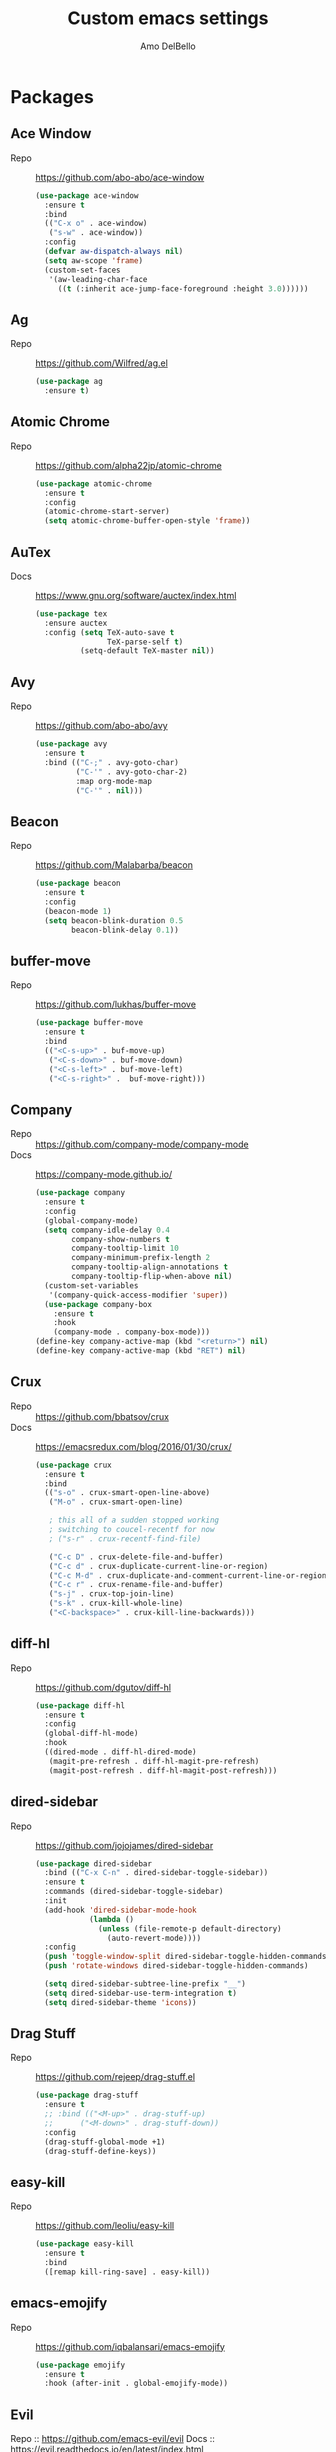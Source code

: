 #+title: Custom emacs settings
#+author: Amo DelBello
#+description: "NO! The beard stays. You go."
#+startup: content

* Packages
** Ace Window
   - Repo :: [[https://github.com/abo-abo/ace-window]]
     #+begin_src emacs-lisp
       (use-package ace-window
         :ensure t
         :bind
         (("C-x o" . ace-window)
          ("s-w" . ace-window))
         :config
         (defvar aw-dispatch-always nil)
         (setq aw-scope 'frame)
         (custom-set-faces
          '(aw-leading-char-face
            ((t (:inherit ace-jump-face-foreground :height 3.0))))))
     #+end_src
** Ag
   - Repo :: https://github.com/Wilfred/ag.el
     #+begin_src emacs-lisp
       (use-package ag
         :ensure t)
     #+end_src
** Atomic Chrome
   - Repo :: [[https://github.com/alpha22jp/atomic-chrome]]
     #+begin_src emacs-lisp
       (use-package atomic-chrome
         :ensure t
         :config
         (atomic-chrome-start-server)
         (setq atomic-chrome-buffer-open-style 'frame))
     #+end_src
** AuTex
   - Docs :: https://www.gnu.org/software/auctex/index.html
     #+begin_src emacs-lisp
       (use-package tex
         :ensure auctex
         :config (setq TeX-auto-save t
                       TeX-parse-self t)
                 (setq-default TeX-master nil))
     #+end_src
** Avy
   - Repo :: [[https://github.com/abo-abo/avy]]
     #+begin_src emacs-lisp
       (use-package avy
         :ensure t
         :bind (("C-;" . avy-goto-char)
                ("C-'" . avy-goto-char-2)
                :map org-mode-map
                ("C-'" . nil)))
     #+end_src
** Beacon
   - Repo :: [[https://github.com/Malabarba/beacon]]
     #+begin_src emacs-lisp
       (use-package beacon
         :ensure t
         :config
         (beacon-mode 1)
         (setq beacon-blink-duration 0.5
               beacon-blink-delay 0.1))
     #+end_src
** buffer-move
   - Repo :: https://github.com/lukhas/buffer-move
     #+begin_src emacs-lisp
       (use-package buffer-move
         :ensure t
         :bind
         (("<C-s-up>" . buf-move-up)
          ("<C-s-down>" . buf-move-down)
          ("<C-s-left>" . buf-move-left)
          ("<C-s-right>" .  buf-move-right)))
     #+end_src
** Company
   - Repo :: https://github.com/company-mode/company-mode
   - Docs :: https://company-mode.github.io/
     #+begin_src emacs-lisp
       (use-package company
         :ensure t
         :config
         (global-company-mode)
         (setq company-idle-delay 0.4
               company-show-numbers t
               company-tooltip-limit 10
               company-minimum-prefix-length 2
               company-tooltip-align-annotations t
               company-tooltip-flip-when-above nil)
         (custom-set-variables
          '(company-quick-access-modifier 'super))
         (use-package company-box
           :ensure t
           :hook
           (company-mode . company-box-mode)))
       (define-key company-active-map (kbd "<return>") nil)
       (define-key company-active-map (kbd "RET") nil)
     #+end_src
** Crux
   - Repo :: https://github.com/bbatsov/crux
   - Docs :: [[https://emacsredux.com/blog/2016/01/30/crux/]]
     #+begin_src emacs-lisp
       (use-package crux
         :ensure t
         :bind
         (("s-o" . crux-smart-open-line-above)
          ("M-o" . crux-smart-open-line)

          ; this all of a sudden stopped working
          ; switching to coucel-recentf for now
          ; ("s-r" . crux-recentf-find-file)

          ("C-c D" . crux-delete-file-and-buffer)
          ("C-c d" . crux-duplicate-current-line-or-region)
          ("C-c M-d" . crux-duplicate-and-comment-current-line-or-region)
          ("C-c r" . crux-rename-file-and-buffer)
          ("s-j" . crux-top-join-line)
          ("s-k" . crux-kill-whole-line)
          ("<C-backspace>" . crux-kill-line-backwards)))
     #+end_src
** diff-hl
   - Repo :: https://github.com/dgutov/diff-hl
     #+begin_src emacs-lisp
       (use-package diff-hl
         :ensure t
         :config
         (global-diff-hl-mode)
         :hook
         ((dired-mode . diff-hl-dired-mode)
          (magit-pre-refresh . diff-hl-magit-pre-refresh)
          (magit-post-refresh . diff-hl-magit-post-refresh)))
     #+end_src
** dired-sidebar
   - Repo :: https://github.com/jojojames/dired-sidebar
     #+begin_src emacs-lisp
       (use-package dired-sidebar
         :bind (("C-x C-n" . dired-sidebar-toggle-sidebar))
         :ensure t
         :commands (dired-sidebar-toggle-sidebar)
         :init
         (add-hook 'dired-sidebar-mode-hook
                   (lambda ()
                     (unless (file-remote-p default-directory)
                       (auto-revert-mode))))
         :config
         (push 'toggle-window-split dired-sidebar-toggle-hidden-commands)
         (push 'rotate-windows dired-sidebar-toggle-hidden-commands)

         (setq dired-sidebar-subtree-line-prefix "__")
         (setq dired-sidebar-use-term-integration t)
         (setq dired-sidebar-theme 'icons))
     #+end_src
** Drag Stuff
   - Repo :: https://github.com/rejeep/drag-stuff.el
     #+begin_src emacs-lisp
       (use-package drag-stuff
         :ensure t
         ;; :bind (("<M-up>" . drag-stuff-up)
         ;;      ("<M-down>" . drag-stuff-down))
         :config
         (drag-stuff-global-mode +1)
         (drag-stuff-define-keys))
     #+end_src
** easy-kill
   - Repo :: https://github.com/leoliu/easy-kill
     #+begin_src emacs-lisp
       (use-package easy-kill
         :ensure t
         :bind
         ([remap kill-ring-save] . easy-kill))
     #+end_src
** emacs-emojify
   - Repo :: https://github.com/iqbalansari/emacs-emojify
     #+begin_src emacs-lisp
       (use-package emojify
         :ensure t
         :hook (after-init . global-emojify-mode))
     #+end_src
** Evil
   Repo :: https://github.com/emacs-evil/evil
   Docs :: https://evil.readthedocs.io/en/latest/index.html
   #+begin_src emacs-lisp
     (use-package evil
       :ensure t
       :init
       (setq evil-disable-insert-state-bindings t
             evil-default-state 'insert
             evil-toggle-key "")
       :config
       (setq evil-insert-state-cursor '("#824BB9" box)  ;; purple for emacs
             evil-normal-state-cursor '("#41903F" box)) ;; green for vim
       (evil-mode))
   #+end_src
** exec-path-from-shell
   - Repo :: https://github.com/purcell/exec-path-from-shell
     #+begin_src emacs-lisp
       (when (memq window-system '(mac ns x))
         (use-package exec-path-from-shell
           :ensure t
           :config
           (setq exec-path-from-shell-arguments nil) ; non-interactive, i.e. .zshenv not .zshrc
           (exec-path-from-shell-initialize)))
     #+end_src
** expand-region
   - Repo :: https://github.com/magnars/expand-region.el
     #+begin_src emacs-lisp
       (use-package expand-region
         :ensure t
         :bind (("C-=" . er/expand-region)
                ("C--" . er/contract-region)))
     #+end_src
** Eyebrowse
   - Repo :: https://depp.brause.cc/eyebrowse/
     #+begin_src emacs-lisp
       (use-package eyebrowse
         :ensure t
         :config
         (eyebrowse-mode))
     #+end_src
** Flycheck
   - Repo :: https://github.com/flycheck/flycheck
   - Docs :: https://www.flycheck.org/en/latest/
     #+begin_src emacs-lisp
       (use-package flycheck
         :ensure t
         :init (global-flycheck-mode)
         :config
         (use-package flycheck-pos-tip
           :ensure t))
     #+end_src
** Flyspell
   #+begin_src emacs-lisp
     (setq-default ispell-program-name "/usr/local/bin/aspell")

     (dolist (hook '(text-mode-hook))
       (add-hook hook (lambda ()
                        (flyspell-mode 1)
                        (define-key flyspell-mode-map (kbd "C-;") nil))))
   #+end_src
** Forge
   - Repo :: https://github.com/magit/forge
   - Docs :: https://magit.vc/manual/forge/
     #+begin_src emacs-lisp
       (use-package forge
         :ensure t
         :after magit)
     #+end_src
** Git time machine
   - Repo :: https://github.com/emacsmirror/git-timemachine
     #+begin_src emacs-lisp
       (use-package git-timemachine
         :ensure t)
     #+end_src
** gnuplot
   - Repo :: https://github.com/emacs-gnuplot/gnuplot
     #+begin_src emacs-lisp
       (use-package gnuplot
         :ensure t
         :ensure-system-package gnuplot
         :config
         (add-to-list 'auto-mode-alist '("\\.gp?\\'" . gnuplot-mode)))
     #+end_src
** ibuffer
   - Docs :: https://www.emacswiki.org/emacs/IbufferMode
     #+begin_src emacs-lisp
       (global-set-key (kbd "C-x C-b") 'ibuffer)
       (setq ibuffer-saved-filter-groups
             (quote (("default"
                   ("org" (mode . org-mode))
                   ("web" (or (mode . web-mode) (mode . js2-mode)))
                   ("shell" (or (mode . eshell-mode) (mode . shell-mode)))
                   ("programming" (or
                                   (mode . emacs-lisp-mode)
                                   (mode . lisp-mode)
                                   (mode . clojure-mode)
                                   (mode . clojurescript-mode)
                                   (mode . python-mode)
                                   (mode . c-mode)
                                   (mode . c++-mode)))
                   ("text" (mode . text-mode))
                   ("LaTeX" (mode . latex-mode))
                   ("magit" (mode . magit-mode))
                   ("dired" (mode . dired-mode))
                   ("emacs" (or
                             (name . "^\\*scratch\\*$")
                             (name . "^\\*Warnings\\*$")
                             (name . "^\\*Messages\\*$")))))))
       (add-hook 'ibuffer-mode-hook
               (lambda ()
                 (ibuffer-auto-mode 1)
                 (ibuffer-switch-to-saved-filter-groups "default")))

       ;; Don't show filter groups if there are no buffers in that group
       (setq ibuffer-show-empty-filter-groups nil)
     #+end_src
** Idle Highlight Mode
   - Repo :: https://gitlab.com/ideasman42/emacs-idle-highlight-mode/
     #+begin_src emacs-lisp
       (use-package idle-highlight-mode
         :ensure t
         :config
         (setq idle-highlight-idle-time 0.2
               idle-highlight-exclude-point t)
         :hook
         ((prog-mode text-mode) . idle-highlight-mode))

     #+end_src
** iedit
   - Repo :: https://github.com/victorhge/iedit
     #+begin_src emacs-lisp
       (use-package iedit
         :ensure t
         :bind ("C-\"" . iedit-mode))
     #+end_src
** Ivy & friends
   - Repo :: https://github.com/abo-abo/swiper
   - Docs :: https://oremacs.com/swiper/
*** Ivy
    #+begin_src emacs-lisp
      (use-package ivy
        :ensure t
        :diminish (ivy-mode)
        :bind
        (("C-x b" . ivy-switch-buffer)
         ("C-c C-r" . ivy-resume)
         :map ivy-minibuffer-map
         ("M-y" . ivy-next-line)
         :map org-mode-map
         ("C-c C-r" . nil))
        :config
        (ivy-mode)
        (setq enable-recursive-minibuffers t
              ivy-use-virtual-buffers t
              ivy-count-format "%d/%d "
              ivy-display-style 'fancy
              ivy-re-builders-alist '((counsel-M-x . ivy--regex-fuzzy)
                                      (counsel-describe-variable . ivy--regex-fuzzy)
                                      (counsel-describe-function . ivy--regex-fuzzy)
                                      (swiper-isearch . ivy--regex-plus)
                                      (t . ivy--regex-plus)))
        (use-package ivy-hydra
          :ensure t))
    #+end_src
*** Counsel
    #+begin_src emacs-lisp
      (use-package counsel
        :ensure t
        :bind
        (("M-y" . counsel-yank-pop)
         ("M-x" . counsel-M-x)
         ("C-x C-f" . counsel-find-file)
         ("<f1> f" . counsel-describe-function)
         ("<f1> v" . counsel-describe-variable)
         ("<f1> l" . counsel-find-library)
         ("<f2> i" . counsel-info-lookup-symbol)
         ("<f2> u" . counsel-unicode-char)
         ("C-c g" . counsel-git) ; will override the keybinding for `magit-file-dispatch'
         ("C-c j" . counsel-git-grep)
         ("C-c a" . counsel-ag)
         ("C-c t" . counsel-load-theme)
         ("C-x l" . counsel-locate)
         ("M-y" . counsel-yank-pop)
         ("M-x" . counsel-M-x)
         ("s-r" . counsel-recentf)
         :map minibuffer-local-map
           ("C-r" . counsl-minibuffer-history)))
    #+end_src
*** Swiper
    #+begin_src emacs-lisp
      (use-package swiper
        :ensure t
        :bind
        (("C-s" . swiper-isearch)
         ("C-r" . swiper-isearch)
         :map read-expression-map
         ("C-r" . counsel-expression-history)))
    #+end_src
*** ivy-rich
    - Repo :: https://github.com/Yevgnen/ivy-rich
      #+begin_src emacs-lisp
        (use-package ivy-rich
          :ensure t
          :config
          (ivy-rich-mode 1))
      #+end_src
*** All the icons ivy-rich
    - Repo :: https://github.com/seagle0128/all-the-icons-ivy-rich
      #+begin_src emacs-lisp
        (use-package all-the-icons-ivy-rich
          :ensure t
          :config
          (all-the-icons-ivy-rich-mode 1)
          (setq all-the-icons-ivy-rich-color-icon t))
      #+end_src
*** flx
    - Repo :: https://github.com/lewang/flx
      #+begin_src emacs-lisp
        (use-package flx
          :ensure t)
      #+end_src
** json-mode
   - Repo :: https://github.com/joshwnj/json-mode
     #+begin_src emacs-lisp
       (use-package json-mode
         :ensure t)
     #+end_src
** Magit
   - Repo :: https://github.com/magit/magit
   - Docs :: https://magit.vc/
     #+begin_src emacs-lisp
       (use-package magit
         :ensure t
         :bind
         (("C-x g" . magit)))
     #+end_src
** nlinum
   - Repo :: https://github.com/hlissner/emacs-nlinum-hl
     #+begin_src emacs-lisp
       (use-package nlinum
         :ensure t
         :config
         (global-nlinum-mode))
     #+end_src
** Org Mode
   - Docs :: https://orgmode.org/
     #+begin_src emacs-lisp
       (setq org-directory "~/pCloud Drive"
             org-default-notes-file (concat org-directory "/notes.org"))
     #+end_src
** Org Bullets
   - Repo :: https://github.com/sabof/org-bullets
     #+begin_src emacs-lisp
       (use-package org-bullets
         :ensure t
         :hook
         (org-mode . org-bullets-mode))
     #+end_src
** Paredit
   - Repo :: https://github.com/emacsmirror/paredit/blob/master/paredit.el
   - Docs :: https://www.emacswiki.org/emacs/ParEdit
   - Docs :: https://wikemacs.org/wiki/Paredit-mode
     #+begin_src emacs-lisp
       (use-package paredit
         :ensure t
         :hook
         ((lisp-mode . paredit-mode)
          (emacs-lisp-mode . paredit-mode)
          (clojure-mode . paredit-mode)
          (clojurescript-mode . paredit-mode)
          (clojurec-mode . paredit-mode)
          (cider-repl-mode . paredit-mode)))
     #+end_src
** Popper
   - Repo :: https://github.com/karthink/popper
     #+begin_src emacs-lisp
       (use-package popper
         :ensure t ; or :straight t
         :bind (("s-1"   . popper-toggle-latest)
                ("s-2"   . popper-cycle)
                ("s-3" . popper-toggle-type))
         :init
         (setq popper-reference-buffers
               '("\\*scratch\\*"
                 "\\*format-all-errors\\*"
                 "\\*lsp-log\\*"
                 "\\*flycheck errors\\*"
                 "\\*cider-error\\*"
                 "\\*cider-scratch\\*"
                 "\\*Messages\\*"
                 "\\*Warnings\\*"
                 "\\*Compile-Log\\*"
                 "\\*Completions\\*"
                 "\\*Backtrace\\*"
                 "\\*TeX Help\\*"
                 "Output\\*$"
                 "\\*Async Shell Command\\*"
                 help-mode
                 compilation-mode))
         (popper-mode +1)
         (popper-echo-mode +1))
     #+end_src
** Projectile
   - Repo :: https://github.com/bbatsov/projectile
   - Docs :: https://docs.projectile.mx/projectile/index.html
     #+begin_src emacs-lisp
       (use-package projectile
         :ensure t
         :config
         (projectile-global-mode)
         (setq projectile-completion-system 'ivy)
         :bind (("s-p" . projectile-command-map)
                ("C-c p" . projectile-command-map)))
     #+end_src
** rainbow-delimiters
   - Repo :: https://github.com/Fanael/rainbow-delimiters
     #+begin_src emacs-lisp
       (use-package rainbow-delimiters
         :ensure t
         :hook (prog-mode . rainbow-delimiters-mode))
     #+end_src
** sml-mode
   - Docs :: http://smlnj.org/doc/Emacs/sml-mode.html
     #+begin_src emacs-lisp
       (use-package sml-mode
         :ensure t)
     #+end_src
** Try
   - Repo :: https://github.com/larstvei/Try
     #+begin_src emacs-lisp
       (use-package try
               :ensure t)
     #+end_src
** undo-tree
   - Repo :: https://github.com/apchamberlain/undo-tree.el
   - Docs :: https://www.emacswiki.org/emacs/UndoTree
     #+begin_src emacs-lisp
       (use-package undo-tree
         :ensure t
         :config
         (global-undo-tree-mode)
         (setq undo-tree-history-directory-alist `((".*" . ,temporary-file-directory))
               undo-tree-auto-save-history t)
         :diminish
         (undo-tree-mode))
     #+end_src
** unfill
   - Repo :: https://github.com/purcell/unfill
     #+begin_src emacs-lisp
       (use-package unfill
         :ensure t)
     #+end_src

     #+RESULTS:

** web-mode
   - Repo :: https://github.com/fxbois/web-mode
   - Docs :: https://web-mode.org/
     #+begin_src emacs-lisp
       (use-package web-mode
         :ensure t
         :custom
         (setq web-mode-markup-indent-offset 2
               web-mode-code-indent-offset 2
               web-mode-css-indent-offset 2)
         :mode (("\\.js\\'" . web-mode)
                ("\\.jsx\\'" .  web-mode)
                ("\\.ts\\'" . web-mode)
                ("\\.tsx\\'" . web-mode)
                ("\\.html\\'" . web-mode))
         :commands web-mode)
     #+end_src
** which-key
   - Repo :: https://github.com/justbur/emacs-which-key
     #+begin_src emacs-lisp
       (use-package which-key
         :ensure t
         :config
         (which-key-mode))
     #+end_src
** YASnippet
   - Repo :: https://github.com/joaotavora/yasnippet
     #+begin_src emacs-lisp
       (use-package yasnippet
         :ensure t
         :config
         (yas-global-mode)
         (setq yas-snippet-dirs
               '("~/.emacs.d/snippets"))
         (use-package yasnippet-snippets
           :ensure t))
     #+end_src
* Programming
** lsp-mode
   - Repo :: https://github.com/emacs-lsp/lsp-mode
   - Docs :: https://emacs-lsp.github.io/lsp-mode
     #+begin_src emacs-lisp
       (setq gc-cons-threshold 100000000
             read-process-output-max (* 1024 1024)
             lsp-use-plists t)

       ;; This disables the default lsp checker
       ;; and falls back to normal flycheck
       ;; (setq lsp-diagnostics-provider :none)

       (use-package lsp-mode
         :ensure t
         :hook ((python-mode . lsp-deferred)
                (web-mode . lsp-deferred)
                (go-mode . lsp-deferred)
                (lsp-mode . lsp-enable-which-key-integration))
         :config
         (setq lsp-keymap-prefix "C-c l"
               lsp-modeline-diagnostics-enable t
               lsp-modeline-code-actions-mode t
               lsp-headerline-breadcrumb-enable t
               lsp-signature-render-documentation nil
               lsp-modeline-diagnostics-scope :workspace)
         :commands lsp-deferred)

       (use-package lsp-ui
         :ensure t
         :bind ((:map lsp-ui-mode-map
                      ("s-7" . lsp-ui-imenu)
                      ([remap xref-find-definitions] . lsp-ui-peek-find-definitions)
                      ([remap xref-find-references] . lsp-ui-peek-find-references)))
         :config
         (setq lsp-ui-sideline-show-hover t
               lsp-ui-sideline-show-code-actions t)
         :commands lsp-ui-mode)

       (use-package lsp-ivy
         :ensure t
         :commands lsp-ivy-workspace-symbol)

       ;; I don't use treemacs but this is necessary for
       ;; icons to show up in the breadcrumbs for some reason
       (use-package lsp-treemacs
         :ensure t
         :commands lsp-treemacs-errors-list)

       ;; optionally if you want to use debugger
                                               ; (use-package dap-mode)
       ;; (use-package dap-LANGUAGE) to load the dap adapter for your language
     #+end_src
** format-all
   - Repo :: https://github.com/lassik/emacs-format-all-the-code
     #+begin_src emacs-lisp
       (use-package format-all
         :ensure t
         :bind
         (("C-c C-f" . format-all-buffer))
         :hook
         ((python-mode . format-all-mode)
          (emacs-lisp-mode . format-all-mode)
          (format-all-mode-hook . format-all-ensure-formatter))
         :config
         (custom-set-variables
          '(format-all-formatters
            (quote (("Emacs Lisp" emacs-lisp)
                    ("Python" black))))))


       ;; Hook examples that might be needed later:

       ;; for :hook
       ;; (emacs-lisp-mode . (lambda ()
       ;;                      (add-hook 'before-save-hook 'format-all-buffer nil 'make-it-local)))

       ;; normal way
       ;; (add-hook 'emacs-lisp-mode-hook
       ;;           (lambda ()
       ;;             (add-hook 'before-save-hook 'format-all-buffer nil 'make-it-local)))
     #+end_src
** Languages
*** Clojure
**** cider
     - Repo :: https://github.com/clojure-emacs/cider
     - Docs :: https://docs.cider.mx/
       #+begin_src emacs-lisp
         (use-package cider
           :ensure t
           :hook
           (cider-mode . (lambda ()
                           (add-hook 'before-save-hook 'cider-format-buffer nil 'make-it-local))))
       #+end_src
**** clj-refactor
     - Repo :: https://github.com/clojure-emacs/clj-refactor.el
       #+begin_src emacs-lisp
         (use-package clj-refactor
           :ensure t
           :config
           (clj-refactor-mode 1)
           (cljr-add-keybindings-with-prefix "C-c C-m"))
       #+end_src
**** flycheck-clj-kondo
     - Prerequisite  :: https://github.com/clj-kondo/clj-kondo/blob/master/doc/install.md
     - Repo :: https://github.com/borkdude/flycheck-clj-kondo
       #+begin_src emacs-lisp
         (use-package flycheck-clj-kondo
           :ensure t)
       #+end_src
*** Python
**** lsp-server
     - Repo :: https://github.com/python-lsp/python-lsp-server
       #+begin_src bash
         pip3 install 'python-lsp-server[all]'
       #+end_src
       #+begin_src emacs-lisp
         ;; None of these options seem to work at all...
         (setq lsp-pylsp-plugins-flake8-enabled t
               lsp-pylsp-plugins-flake8-config "~/.flake8"
               lsp-pylsp-plugins-flake8-ignore ["D100" "D103" "D101" "D102" "E501"])
       #+end_src
**** pyvenv
     - Repo :: https://github.com/jorgenschaefer/pyvenv
       #+begin_src emacs-lisp
         (use-package pyvenv
           :ensure t
           :diminish
           :config
           (setq pyvenv-mode-line-indicator
                 '(pyvenv-virtual-env-name ("[venv:" pyvenv-virtual-env-name "] ")))
           (pyvenv-mode +1))
       #+end_src
**** interpreter
     #+begin_src emacs-lisp
       (when (executable-find "ipython")
         (setq python-shell-interpreter "ipython"))
     #+end_src
*** JavaScript/Typescript
**** lsp-server
     - Repo :: https://github.com/typescript-language-server/typescript-language-server
       #+begin_src bash
         npm i -g typescript-language-server; npm i -g typescript
       #+end_src
**** Config
     #+begin_src emacs-lisp
       ;; (setq js-indent-level 2)
       ;; (setq typescript-indent-level 2)
     #+end_src
**** prettier-js
     - Repo :: https://github.com/prettier/prettier-emacs
       #+begin_src emacs-lisp
         (defun enable-minor-mode (my-pair)
           "Enable minor mode if filename match the regexp.  MY-PAIR is a cons cell (regexp . minor-mode)."
           (if (buffer-file-name)
               (if (string-match (car my-pair) buffer-file-name)
                   (funcall (cdr my-pair)))))

         (use-package prettier-js
           :ensure-system-package prettier
           :ensure t
           :hook (web-mode . prettier-js-mode)
           :config
           (setq prettier-js-args '(
                                    "--single-quote" "true"
                                    "--trailing-comma" "all"
                                    "--semi" "false"
                                    "--arrow-parens" "avoid"
                                    "--tab-width" "2"
                                    "--html-whitespace-sensitivity" "ignore"
                                    "--prose-wrap" "always"
                                    "--use-tabs" "false")))

         (add-hook 'web-mode-hook #'(lambda ()
                                      (enable-minor-mode
                                       '("\\.jsx?\\'" . prettier-js-mode))
                                      (enable-minor-mode
                                       '("\\.tsx?\\'" . prettier-js-mode))))
       #+end_src
*** Go
    - Repo :: https://github.com/dominikh/go-mode.el
    #+begin_src emacs-lisp
      (use-package go-mode
        :ensure t
        :hook
        ((go-mode . lsp-go-install-config))
        :config
        (add-to-list 'auto-mode-alist '("\\.go\\'" . go-mode)))

      (defun lsp-go-install-config ()
        (add-hook 'before-save-hook #'lsp-format-buffer t t)
        (add-hook 'before-save-hook #'lsp-organize-imports t t)
        (setq-default indent-tabs-mode nil)
        (setq-default tab-width 2)
        (setq indent-line-function 'insert-tab))
    #+end_src
* Appearance
   #+begin_src emacs-lisp
     (add-to-list 'custom-theme-load-path "~/.emacs.d/themes/")
   #+end_src
** Doom Modeline
   - Repo :: https://github.com/seagle0128/doom-modeline
     #+begin_src emacs-lisp
       (use-package doom-modeline
         :ensure t
         :hook (after-init . doom-modeline-mode)
         :config
         (setq doom-modeline-minor-modes nil))
     #+end_src
** Doom Themes
   - Repo :: https://github.com/doomemacs/themes
     #+begin_src emacs-lisp
       (use-package doom-themes
         :ensure t
         :config
         ;; Global settings (defaults)
         (setq doom-themes-enable-bold t    ; if nil, bold is universally disabled
               doom-themes-enable-italic t) ; if nil, italics is universally disabled

         ;; Enable flashing mode-line on errors
         (doom-themes-visual-bell-config)

         ;; Corrects (and improves) org-mode's native fontification.
         (doom-themes-org-config))
     #+end_src
** Spacemacs Themes
   - Repo :: https://github.com/nashamri/spacemacs-theme
     #+begin_src emacs-lisp
       (use-package spacemacs-common
         :ensure spacemacs-theme
         :config
         (load-theme 'spacemacs-light t))
     #+end_src
* Custom Bindings
** Set prefix key ("C-z")
   #+begin_src emacs-lisp
    ;; "C-z" is the custom prefix key
    (define-prefix-command 'z-map)
    (global-set-key (kbd "C-z") 'z-map)
   #+end_src
** Toggle evil mode
   #+begin_src emacs-lisp
     (define-key z-map (kbd "z") 'evil-mode)
   #+end_src
** Open settings.org (this file)
   #+begin_src emacs-lisp
     (defun open-settings-file ()
       "Open settings.org"
       (interactive)
       (find-file "~/.emacs.d/settings.org"))
     (define-key z-map (kbd "s") 'open-settings-file)
   #+end_src
** Open customize-themes
   #+begin_src emacs-lisp
     (define-key z-map (kbd "t") 'customize-themes)
   #+end_src
** Start eshell
   #+begin_src emacs-lisp
     (define-key z-map (kbd "e") 'eshell)
   #+end_src
** Set cursor to magenta
   #+begin_src emacs-lisp
     (defun set-cursor-color-to-magenta ()
       "Because sometimes you just gotta set the cursor color to magenta"
       (interactive)
       (set-cursor-color 'magenta))
     (define-key z-map (kbd "c") 'set-cursor-color-to-magenta)
   #+end_src
** Shrink window vertically
   #+begin_src emacs-lisp
     (global-set-key (kbd "C-x %") (kbd "C-u -1 C-x ^"))
   #+end_src
** Show imenu
   #+begin_src emacs-lisp
     (define-key z-map (kbd "i") 'lsp-ui-imenu)
   #+end_src
** Move cursor to middle of window
   #+begin_src emacs-lisp
     (define-key z-map (kbd "l") 'move-to-window-line-top-bottom)
   #+end_src
** One line scroll
   #+begin_src emacs-lisp
     (global-set-key (kbd "C-s-p") 'scroll-down-line)
     (global-set-key (kbd "C-s-n") 'scroll-up-line)
   #+end_src
* General Configuration
   #+begin_src emacs-lisp
     (set-frame-font "DejaVu Sans Mono-13" nil t)
     (desktop-save-mode 1)
     (fset 'yes-or-no-p 'y-or-n-p)
     (tool-bar-mode -1)
     (blink-cursor-mode 0)
     (electric-pair-mode 1)
     (delete-selection-mode 1)
     (global-hl-line-mode t)
     (recentf-mode 1)
     (whitespace-mode -1)
     (toggle-scroll-bar -1)

     (setq scroll-step 1
           recentf-max-menu-items 25
           recentf-max-saved-items 25
           save-interprogram-paste-before-kill t
           auto-mode-alist (append '(("\\.cl$" . lisp-mode))
                                   auto-mode-alist)
           inferior-lisp-program "/usr/local/bin/sbcl"
           font-latex-fontify-script nil
           auto-save-default nil
           make-backup-files nil
           create-lockfiles nil)

     (setq-default indent-tabs-mode nil
                   org-catch-invisible-edits 'show
                   global-tab-line-mode nil
                   tab-line-mode nil
                   tab-bar-mode nil
                   line-spacing 0.3
                   fill-column 100
                   sentence-end-double-space nil
                   visual-line-mode t
                   whitespace-line-column 110)

     ;; Because the line-spacing above messes up calc
     (add-hook 'calc-mode-hook (lambda () (setq line-spacing 0)))
     (add-hook 'calc-trail-mode-hook (lambda () (setq line-spacing 0)))

     (add-hook 'before-save-hook 'whitespace-cleanup)

     ;; Set the right mode when you create a buffer
     (setq-default major-mode
                   (lambda () (if buffer-file-name
                                  (fundamental-mode)
                                (let ((buffer-file-name (buffer-name)))
                                  (set-auto-mode)))))

     ;; Blink modeline instead of ring bell
     (setq ring-bell-function
           (lambda ()
             (let ((orig-fg (face-foreground 'mode-line)))
               (set-face-foreground 'mode-line "Magenta")
               (run-with-idle-timer 0.1 nil
                                    (lambda (fg) (set-face-foreground 'mode-line fg))
                                    orig-fg))))

     ;; disable checkdoc in org-mode source blocks
     (defun disable-fylcheck-in-org-src-block ()
       (setq-local flycheck-disabled-checkers '(emacs-lisp emacs-lisp-checkdoc)))
     (add-hook 'org-src-mode-hook 'disable-fylcheck-in-org-src-block)
   #+end_src

